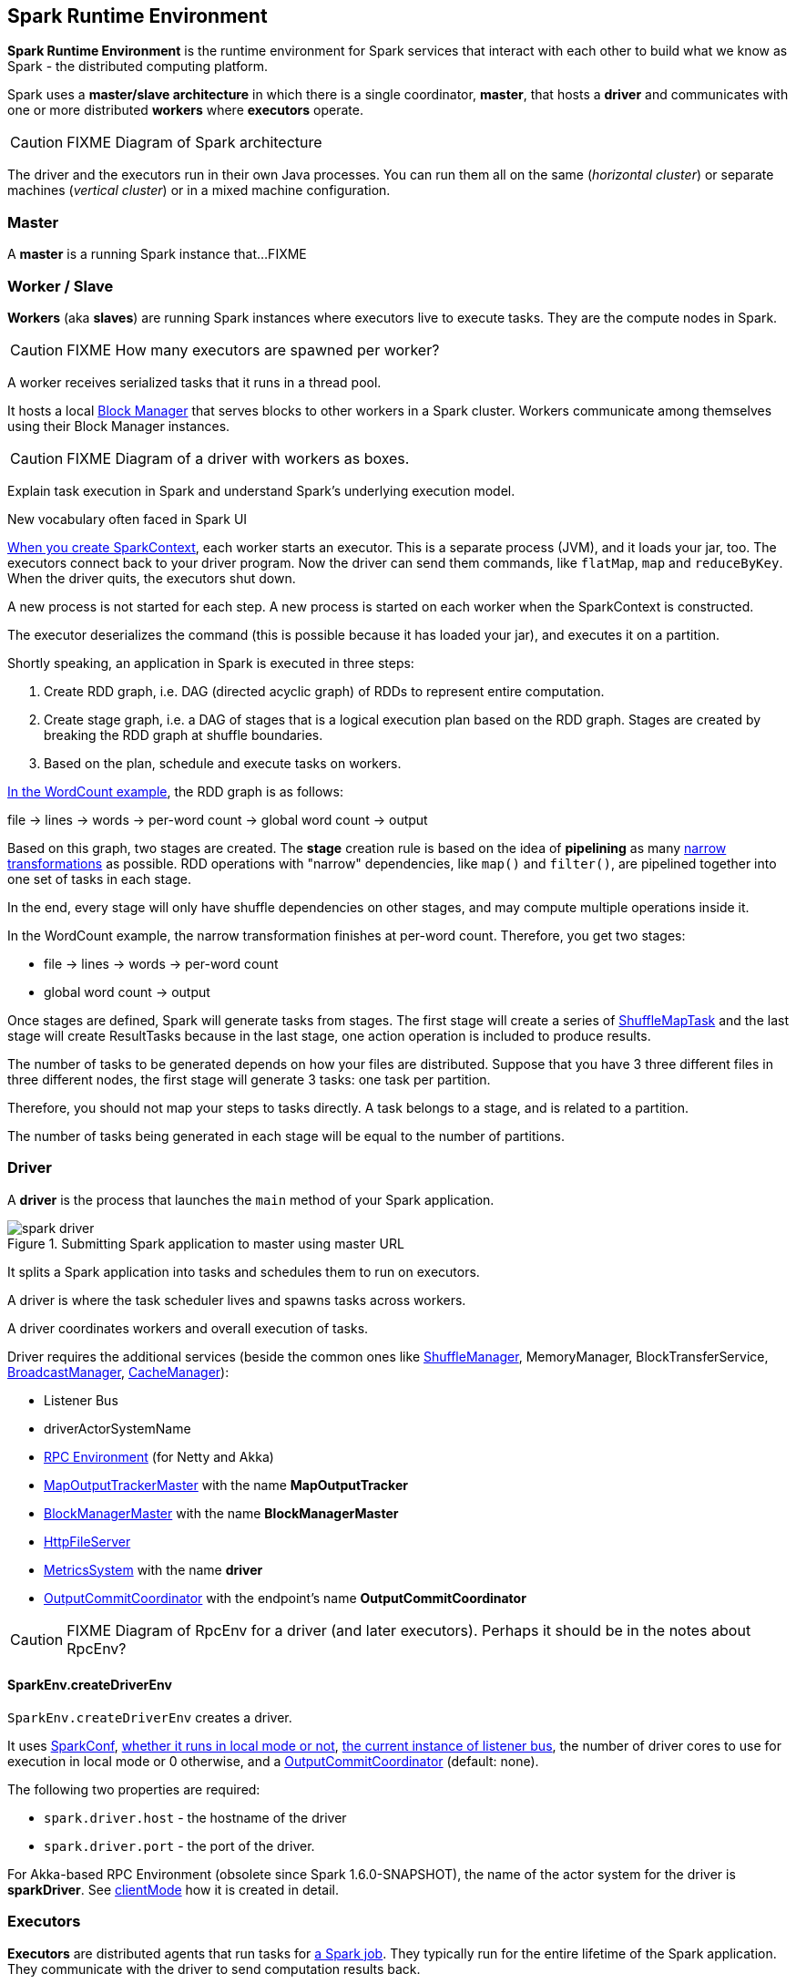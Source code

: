 == Spark Runtime Environment

*Spark Runtime Environment* is the runtime environment for Spark services that interact with each other to build what we know as Spark - the distributed computing platform.

Spark uses a *master/slave architecture* in which there is a single coordinator, *master*, that hosts a *driver* and communicates with one or more distributed *workers* where *executors* operate.

CAUTION: FIXME Diagram of Spark architecture

The driver and the executors run in their own Java processes. You can run them all on the same (_horizontal cluster_) or separate machines (_vertical cluster_) or in a mixed machine configuration.

=== [[master]] Master

A *master* is a running Spark instance that...FIXME

=== [[worker]] Worker / Slave

*Workers* (aka *slaves*) are running Spark instances where executors live to execute tasks. They are the compute nodes in Spark.

CAUTION: FIXME How many executors are spawned per worker?

A worker receives serialized tasks that it runs in a thread pool.

It hosts a local link:spark-blockmanager.adoc[Block Manager] that serves blocks to other workers in a Spark cluster. Workers communicate among themselves using their Block Manager instances.

CAUTION: FIXME Diagram of a driver with workers as boxes.

Explain task execution in Spark and understand Spark’s underlying execution model.

New vocabulary often faced in Spark UI

link:spark-sparkcontext.adoc[When you create SparkContext], each worker starts an executor. This is a separate process (JVM), and it loads your jar, too. The executors connect back to your driver program. Now the driver can send them commands, like `flatMap`, `map` and `reduceByKey`. When the driver quits, the executors shut down.

A new process is not started for each step. A new process is started on each worker when the SparkContext is constructed.

The executor deserializes the command (this is possible because it has loaded your jar), and executes it on a partition.

Shortly speaking, an application in Spark is executed in three steps:

1. Create RDD graph, i.e. DAG (directed acyclic graph) of RDDs to represent entire computation.
1. Create stage graph, i.e. a DAG of stages that is a logical execution plan based on the RDD graph. Stages are created by breaking the RDD graph at shuffle boundaries.
1. Based on the plan, schedule and execute tasks on workers.

link:spark-examples-wordcount-spark-shell.adoc[In the WordCount example], the RDD graph is as follows:

file -> lines -> words -> per-word count -> global word count -> output

Based on this graph, two stages are created. The *stage* creation rule is based on the idea of *pipelining* as many link:spark-rdd.adoc[narrow transformations] as possible. RDD operations with "narrow" dependencies, like `map()` and `filter()`, are pipelined together into one set of tasks in each stage.

In the end, every stage will only have shuffle dependencies on other stages, and may compute multiple operations inside it.

In the WordCount example, the narrow transformation finishes at per-word count. Therefore, you get two stages:

* file -> lines -> words -> per-word count
* global word count -> output

Once stages are defined, Spark will generate tasks from stages. The first stage will create a series of <<spark-taskscheduler.adoc#shufflemaptask, ShuffleMapTask>> and the last stage will create ResultTasks because in the last stage, one action operation is included to produce results.

The number of tasks to be generated depends on how your files are distributed. Suppose that you have 3 three different files in three different nodes, the first stage will generate 3 tasks: one task per partition.

Therefore, you should not map your steps to tasks directly. A task belongs to a stage, and is related to a partition.

The number of tasks being generated in each stage will be equal to the number of partitions.

=== [[driver]] Driver

A *driver* is the process that launches the `main` method of your Spark application.

.Submitting Spark application to master using master URL
image::images/spark-driver.png[align="center"]

It splits a Spark application into tasks and schedules them to run on executors.

A driver is where the task scheduler lives and spawns tasks across workers.

A driver coordinates workers and overall execution of tasks.

Driver requires the additional services (beside the common ones like link:spark-shuffle-service.adoc[ShuffleManager], MemoryManager, BlockTransferService, link:spark-service-broadcastmanager.adoc[BroadcastManager], link:spark-cachemanager.adoc[CacheManager]):

* Listener Bus
* driverActorSystemName
* link:spark-rpc.adoc[RPC Environment] (for Netty and Akka)
* link:spark-service-mapoutputtracker.adoc#MapOutputTrackerMaster[MapOutputTrackerMaster] with the name *MapOutputTracker*
* link:spark-blockmanager.adoc#BlockManagerMaster[BlockManagerMaster] with the name *BlockManagerMaster*
* link:spark-http-file-server.adoc[HttpFileServer]
* link:spark-metrics.adoc[MetricsSystem] with the name *driver*
* link:spark-service-outputcommitcoordinator.adoc[OutputCommitCoordinator] with the endpoint's name *OutputCommitCoordinator*

CAUTION: FIXME Diagram of RpcEnv for a driver (and later executors). Perhaps it should be in the notes about RpcEnv?

==== [[createDriverEnv]] SparkEnv.createDriverEnv

`SparkEnv.createDriverEnv` creates a driver.

It uses link:spark-configuration.adoc[SparkConf], link:spark-deployment-modes.adoc[whether it runs in local mode or not], link:spark-scheduler-listeners.adoc#listener-bus[the current instance of listener bus], the number of driver cores to use for execution in local mode or 0 otherwise, and a link:spark-service-outputcommitcoordinator.adoc[OutputCommitCoordinator] (default: none).

The following two properties are required:

* `spark.driver.host` - the hostname of the driver
* `spark.driver.port` - the port of the driver.

For Akka-based RPC Environment (obsolete since Spark 1.6.0-SNAPSHOT), the name of the actor system for the driver is *sparkDriver*. See link:spark-rpc.adoc#client-mode[clientMode] how it is created in detail.

=== [[executors]] Executors

*Executors* are distributed agents that run tasks for link:spark-dagscheduler.adoc#jobs[a Spark job]. They typically run for the entire lifetime of the Spark application. They communicate with the driver to send computation results back.

Executors provide in-memory storage for RDDs that are cached in Spark applications (via link:spark-blockmanager.adoc[Block Manager]).

When executors are started they register themselves with the driver and communicate directly to launch jobs (as tasks).

Internally, a Spark executor is backed by a thread pool to run tasks.

Each executor can run multiple tasks over its lifetime, both parallel and sequentially.

It’s recommended to have as many executors as data nodes and as many cores as you can get from the cluster.

An executor is described by id, hostname, classpath, environment (as `SparkEnv`), and whether it runs in link:spark-local.adoc[local] or link:spark-cluster.adoc[cluster mode].

When an executor is started the following message is printed out in the logs:

```
INFO Executor: Starting executor ID [executorId] on host [executorHostname]
INFO Executor: Using REPL class URI: http://192.168.1.4:56131
```

TIP: Enable `INFO` logging level for `org.apache.spark.executor.Executor` logger to see what happens under the hood in executors.

Executors use daemon cached thread pools for sending metrics and execute tasks.

The thread pool's name is `Executor task launch worker`

When you execute an action that ultimately triggers task execution you should see the following INFO logs:

```
INFO Executor: Running task 0.0 in stage 2.0 (TID 8)
```

`TID` is the task's id being executed in `Executor task launch worker-8`.

You can later see the INFO log:

```
INFO Executor: Finished task 0.0 in stage 2.0 (TID 8). 2082 bytes result sent to driver
```

* Distributed workers
* Responsible for executing link:spark-taskscheduler.adoc#tasks[tasks]
* Responsible for storing any data that the user chooses to cache
* Can run many tasks in parallel

A worker requires the additional services (beside the common ones like ...):

* executorActorSystemName
* link:spark-rpc.adoc[RPC Environment] (for Akka only)
* link:spark-service-mapoutputtracker.adoc#MapOutputTrackerWorker[MapOutputTrackerWorker]
* link:spark-metrics.adoc[MetricsSystem] with the name `executor`

CAUTION: FIXME How many cores are assigned per executor?

==== [[executor-settings]] Executor Settings

* `spark.executor.cores` - the number of cores for an executor
* `spark.executor.extraClassPath` - a list of URLs representing the user classpath. Each entry is separated by system-dependent path separator, i.e. `:` on Unix/MacOS systems and `;` on Microsoft Windows.
* `spark.executor.extraJavaOptions` - extra Java options for executors
* `spark.executor.extraLibraryPath`
* `spark.executor.userClassPathFirst` (default: `false`) controls whether to load classes in user jars before those in Spark jars.
* `spark.executor.heartbeatInterval` (default: `10s`)
* `spark.executor.id`
* `spark.executor.instances` - the number of executors. When greater than `0`, it disables link:spark-dynamic-allocation.adoc[Dynamic Allocation].
* `spark.executor.logs.rolling.maxSize`
* `spark.executor.logs.rolling.maxRetainedFiles`
* `spark.executor.logs.rolling.strategy`
* `spark.executor.logs.rolling.time.interval`
* `spark.executor.memory` (default: `1024` mebibytes) - equivalent to `SPARK_EXECUTOR_MEMORY` (formerly and now deprecated `SPARK_MEM`).
* `spark.executor.port`
* `spark.executor.uri` - equivalent to `SPARK_EXECUTOR_URI`

==== driver-heartbeater - heartbeats and partial metrics for active tasks

`driver-heartbeater` daemon single-thread scheduled pool executor, i.e. `ScheduledThreadPoolExecutor`, is used for sending executor heartbeats and partial metrics for running tasks back to the driver. They are sent to the driver every <<executor-settings, spark.executor.heartbeatInterval>>.

The structure with the information is an array of `(Long, TaskMetrics)`.

[CAUTION]
====
FIXME

* What's in `taskRunner.task.metrics`?
* What's in `Heartbeat`? Why is `blockManagerId` sent?
* What's in `RpcUtils.makeDriverRef`?
====

It creates an RPC endpoint for receiving RPCs from the driver.

==== [[createExecutorEnv]] SparkEnv.createExecutorEnv

`SparkEnv.createExecutorEnv` creates an Spark environment for an executor.

It uses SparkConf, the executor's identifier, hostname, port, the number of cores, and whether or not it runs in local mode.

For Akka-based RPC Environment (obsolete since Spark 1.6.0-SNAPSHOT), the name of the actor system for an executor is *sparkExecutor*.

=== [[scheduler-backends]] Scheduler Backends

Spark comes with a pluggable backend mechanism called scheduler backend for different modes of scheduling tasks.

A *Scheduler Backend* is the Spark interface to different task scheduling systems, i.e. link:spark-local.adoc#local-backend[Spark local], link:spark-standalone.adoc[Spark Standalone], link:spark-mesos.adoc[Mesos] or link:spark-yarn.adoc[YARN].

Being a scheduler backend assumes a http://mesos.apache.org/[Apache Mesos]-like model in which "an application" gets *resource offers* as machines become available and can launch tasks on them.

Scheduler backends can be started and stopped. They can reviveOffers, calculate defaultParallelism, kill tasks, return application attempt id (supported only by `YarnClusterSchedulerBackend`) and URLs for the driver logs.

Q: How does it correspond to jobs?

The default unique identifier for a Spark application is *spark-application-* + the current time millis. The format depends on the scheduler implementation (?)

Spark comes with the following scheduler backends:

* *LocalBackend* that is used in link:spark-local.adoc#local-backend[Spark local mode].
* *CoarseGrainedSchedulerBackend*
** *SparkDeploySchedulerBackend* used in link:spark-standalone.adoc#spark-deply-scheduler-backend[Spark Standalone] (and local-cluster - FIXME)
** YarnSchedulerBackend
*** YarnClientSchedulerBackend
*** *YarnClusterSchedulerBackend* used in link:spark-yarn.adoc#yarn-cluster-scheduler-backend[Spark on YARN in cluster mode]
** CoarseMesosSchedulerBackend
** SimrSchedulerBackend
* *MesosSchedulerBackend*

=== [[executor-backends]] Executor Backends

An *Executor Backend* manages a single executor. At startup, it connects to the driver and creates an executor. It then launches and kills tasks. It stops when the driver orders so.

An executor backend acts as a bridge between the driver and an executor, i.e. there are two endpoints.

It asks the driver for the driver's Spark properties

TIP: Enable `INFO` for `org.apache.spark.executor.CoarseGrainedExecutorBackend` to see the inner-workings.

There are the following kinds of executor backends:

* local executor backend
* <<coarse-grained, coarse-grained executor backend>>
** used for YARN and coarse-grained mode in Mesos
* Mesos executor backend

=== [[SparkEnv]] SparkEnv

*SparkEnv* holds all runtime environment objects for a running Spark instance, either link:spark-execution-model.adoc#master[master] or link:spark-execution-model.adoc#worker[worker].

You can access the Spark environment using `SparkEnv.get`.

```
scala> import org.apache.spark._
import org.apache.spark._

scala> SparkEnv.get
res0: org.apache.spark.SparkEnv = org.apache.spark.SparkEnv@2220c5f7
```
